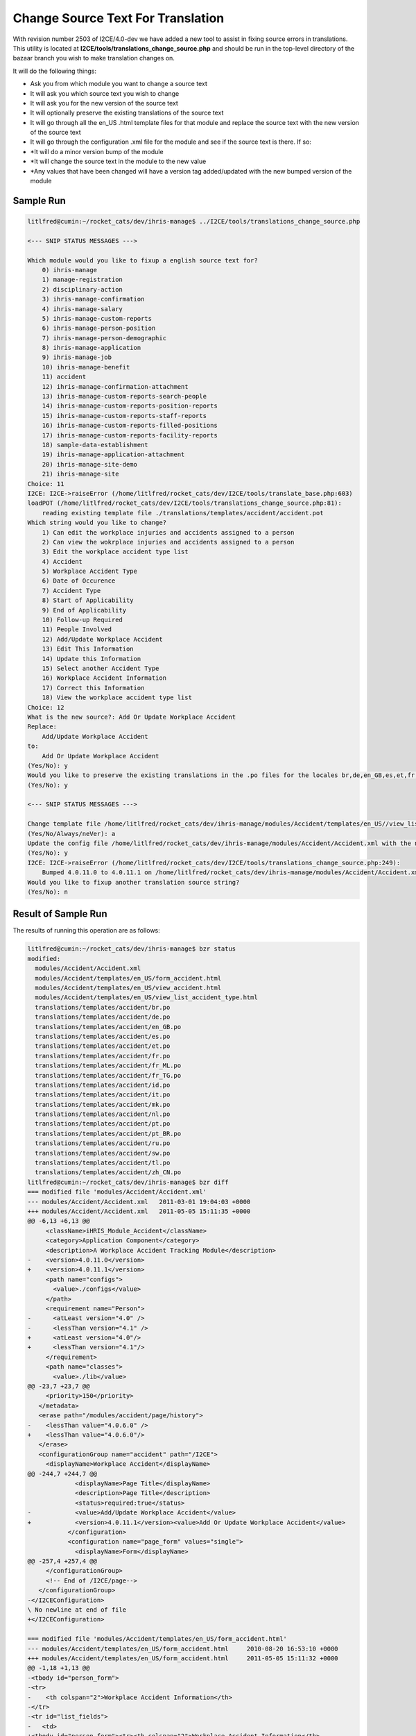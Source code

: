 Change Source Text For Translation
==================================

With revision number 2503 of I2CE/4.0-dev we have added a new tool to assist in fixing source errors in translations.  This utility is located at **I2CE/tools/translations_change_source.php**  and should be run in the top-level directory of the bazaar branch you wish to make translation changes on.

It will do the following things:

* Ask you from which module you want to change a source text
* It will ask you which source text you wish to change
* It will ask you for the new version of the source text
* It will optionally preserve the existing translations of the source text
* It will go through all the en_US  .html template files for that module and replace the source text with the new version of the source text
* It will go through the configuration .xml file for the module and see if the source text is there.  If so:
* *It will do a minor version bump of the module
* *It will change the source text in the module to the new value
* *Any values that have been changed will have a version tag added/updated with the new bumped version of the module

Sample Run
^^^^^^^^^^

.. code-block:: text

    litlfred@cumin:~/rocket_cats/dev/ihris-manage$ ../I2CE/tools/translations_change_source.php 
    
    <--- SNIP STATUS MESSAGES --->
    
    Which module would you like to fixup a english source text for?
    	0) ihris-manage
    	1) manage-registration
    	2) disciplinary-action
    	3) ihris-manage-confirmation
    	4) ihris-manage-salary
    	5) ihris-manage-custom-reports
    	6) ihris-manage-person-position
    	7) ihris-manage-person-demographic
    	8) ihris-manage-application
    	9) ihris-manage-job
    	10) ihris-manage-benefit
    	11) accident
    	12) ihris-manage-confirmation-attachment
    	13) ihris-manage-custom-reports-search-people
    	14) ihris-manage-custom-reports-position-reports
    	15) ihris-manage-custom-reports-staff-reports
    	16) ihris-manage-custom-reports-filled-positions
    	17) ihris-manage-custom-reports-facility-reports
    	18) sample-data-establishment
    	19) ihris-manage-application-attachment
    	20) ihris-manage-site-demo
    	21) ihris-manage-site
    Choice: 11
    I2CE: I2CE->raiseError (/home/litlfred/rocket_cats/dev/I2CE/tools/translate_base.php:603)
    loadPOT (/home/litlfred/rocket_cats/dev/I2CE/tools/translations_change_source.php:81):
    	reading existing template file ./translations/templates/accident/accident.pot
    Which string would you like to change?
    	1) Can edit the workplace injuries and accidents assigned to a person
    	2) Can view the wokrplace injuries and accidents assigned to a person
    	3) Edit the workplace accident type list
    	4) Accident
    	5) Workplace Accident Type
    	6) Date of Occurence
    	7) Accident Type
    	8) Start of Applicability
    	9) End of Applicability
    	10) Follow-up Required
    	11) People Involved
    	12) Add/Update Workplace Accident
    	13) Edit This Information
    	14) Update this Information
    	15) Select another Accident Type
    	16) Workplace Accident Information
    	17) Correct this Information
    	18) View the workplace accident type list
    Choice: 12
    What is the new source?: Add Or Update Workplace Accident
    Replace:
    	Add/Update Workplace Accident
    to:
    	Add Or Update Workplace Accident
    (Yes/No): y
    Would you like to preserve the existing translations in the .po files for the locales br,de,en_GB,es,et,fr,fr_ML,fr_TG,id,it,mk,nl,pt,pt_BR,ru,sw,tl,zh_CN?
    (Yes/No): y
    
    <--- SNIP STATUS MESSAGES --->
    
    Change template file /home/litlfred/rocket_cats/dev/ihris-manage/modules/Accident/templates/en_US//view_list_accident_type.html?
    (Yes/No/Always/neVer): a
    Update the config file /home/litlfred/rocket_cats/dev/ihris-manage/modules/Accident/Accident.xml with the new source text?
    (Yes/No): y
    I2CE: I2CE->raiseError (/home/litlfred/rocket_cats/dev/I2CE/tools/translations_change_source.php:249):
    	Bumped 4.0.11.0 to 4.0.11.1 on /home/litlfred/rocket_cats/dev/ihris-manage/modules/Accident/Accident.xml
    Would you like to fixup another translation source string?
    (Yes/No): n
    

Result of Sample Run
^^^^^^^^^^^^^^^^^^^^
The results of running this operation are as follows:

.. code-block:: text

    litlfred@cumin:~/rocket_cats/dev/ihris-manage$ bzr status
    modified:
      modules/Accident/Accident.xml
      modules/Accident/templates/en_US/form_accident.html
      modules/Accident/templates/en_US/view_accident.html
      modules/Accident/templates/en_US/view_list_accident_type.html
      translations/templates/accident/br.po
      translations/templates/accident/de.po
      translations/templates/accident/en_GB.po
      translations/templates/accident/es.po
      translations/templates/accident/et.po
      translations/templates/accident/fr.po
      translations/templates/accident/fr_ML.po
      translations/templates/accident/fr_TG.po
      translations/templates/accident/id.po
      translations/templates/accident/it.po
      translations/templates/accident/mk.po
      translations/templates/accident/nl.po
      translations/templates/accident/pt.po
      translations/templates/accident/pt_BR.po
      translations/templates/accident/ru.po
      translations/templates/accident/sw.po
      translations/templates/accident/tl.po
      translations/templates/accident/zh_CN.po
    litlfred@cumin:~/rocket_cats/dev/ihris-manage$ bzr diff 
    === modified file 'modules/Accident/Accident.xml'
    --- modules/Accident/Accident.xml	2011-03-01 19:04:03 +0000
    +++ modules/Accident/Accident.xml	2011-05-05 15:11:35 +0000
    @@ -6,13 +6,13 @@
         <className>iHRIS_Module_Accident</className>
         <category>Application Component</category>
         <description>A Workplace Accident Tracking Module</description>
    -    <version>4.0.11.0</version>
    +    <version>4.0.11.1</version>
         <path name="configs">
           <value>./configs</value>
         </path>
         <requirement name="Person">
    -      <atLeast version="4.0" />
    -      <lessThan version="4.1" />
    +      <atLeast version="4.0"/>
    +      <lessThan version="4.1"/>
         </requirement>
         <path name="classes">
           <value>./lib</value>
    @@ -23,7 +23,7 @@
         <priority>150</priority>
       </metadata>
       <erase path="/modules/accident/page/history">
    -    <lessThan value="4.0.6.0" />
    +    <lessThan value="4.0.6.0"/>
       </erase>
       <configurationGroup name="accident" path="/I2CE">
         <displayName>Workplace Accident</displayName>
    @@ -244,7 +244,7 @@
                 <displayName>Page Title</displayName>
                 <description>Page Title</description>
                 <status>required:true</status>
    -            <value>Add/Update Workplace Accident</value>
    +            <version>4.0.11.1</version><value>Add Or Update Workplace Accident</value>
               </configuration>
               <configuration name="page_form" values="single">
                 <displayName>Form</displayName>
    @@ -257,4 +257,4 @@
         </configurationGroup>
         <!-- End of /I2CE/page-->
       </configurationGroup>
    -</I2CEConfiguration>
    \ No newline at end of file
    +</I2CEConfiguration>
    
    === modified file 'modules/Accident/templates/en_US/form_accident.html'
    --- modules/Accident/templates/en_US/form_accident.html	2010-08-20 16:53:10 +0000
    +++ modules/Accident/templates/en_US/form_accident.html	2011-05-05 15:11:32 +0000
    @@ -1,18 +1,13 @@
    -<tbody id="person_form">
    -<tr>
    -    <th colspan="2">Workplace Accident Information</th>
    -</tr>
    -<tr id="list_fields">
    -	<td>
    +<tbody id="person_form"><tr><th colspan="2">Workplace Accident Information</th>
    +</tr><tr id="list_fields"><td>
     	   	<span type="form" name="accident:accident_type" showhead="select">
     	   	</span>
    -		<span type='form' name="accident:start_date" showhead="default"></span>
    -		<span type='form' name="accident:end_date" showhead="default"></span>
    +		<span type="form" name="accident:start_date" showhead="default"></span>
    +		<span type="form" name="accident:end_date" showhead="default"></span>
       </td><td>
    -		<span type='form' name="accident:occurence_date" showhead="default"></span>
    -		<span type='form' name="accident:persons_involved" showhead="default"></span>
    -		<span type='form' name="accident:followup" showhead="default"></span>
    +		<span type="form" name="accident:occurence_date" showhead="default"></span>
    +		<span type="form" name="accident:persons_involved" showhead="default"></span>
    +		<span type="form" name="accident:followup" showhead="default"></span>
     		
     	</td>
    -</tr>
    -</tbody>
    +</tr></tbody>
    \ No newline at end of file
    
    === modified file 'modules/Accident/templates/en_US/view_accident.html'
    --- modules/Accident/templates/en_US/view_accident.html	2010-04-29 15:33:41 +0000
    +++ modules/Accident/templates/en_US/view_accident.html	2011-05-05 15:11:32 +0000
    @@ -1,34 +1,25 @@
    -<div task='can_view_person_accidents'>
    +<div task="can_view_person_accidents">
       <div class="editRecord">
         <p>Edit This Information</p>
    -    <ul>
    -      <span >
    -	<li  task='can_edit_person_accidents'>
    -	  <span  type="form" 
    -		 name="accident:id" 
    -		 href="accident?id=" 
    -		 parent='true'>
    +    <ul><span>
    +	<li task="can_edit_person_accidents">
    +	  <span type="form" name="accident:id" href="accident?id=" parent="true">
     	    Correct this Information
     	  </span>
     	</li>
           </span>
    -    </ul>
    -  </div> <!-- editRecord -->
    +    </ul></div> <!-- editRecord -->
     
       <div class="dataTable">
    -    <table border="0" cellspacing="0" cellpadding="0">
    -      <tr>
    -	<th colspan="2">Accident</th>
    -      </tr>
    -      <span type="form" name="accident:accident_type" showhead="default" class="even"></span>
    -      <span type="form" name="accident:occurence_date" showhead="default" ></span>
    -      <span type='form' name="accident:start_date" showhead="default" class="even"></span>
    -      <span type='form' name="accident:end_date" showhead="default"></span>
    -      <span type='form' name="accident:persons_involved" showhead="default" class="even"></span>
    -      <span type='form' name="accident:followup" showhead="default"></span>
    +    <table border="0" cellspacing="0" cellpadding="0"><tr><th colspan="2">Accident</th>
    +      </tr><span type="form" name="accident:accident_type" showhead="default" class="even"></span>
    +      <span type="form" name="accident:occurence_date" showhead="default"></span>
    +      <span type="form" name="accident:start_date" showhead="default" class="even"></span>
    +      <span type="form" name="accident:end_date" showhead="default"></span>
    +      <span type="form" name="accident:persons_involved" showhead="default" class="even"></span>
    +      <span type="form" name="accident:followup" showhead="default"></span>
     
    -    </table>
    -  </div> <!-- dataTable -->
    +    </table></div> <!-- dataTable -->
       
       
     </div>
    
    === modified file 'modules/Accident/templates/en_US/view_list_accident_type.html'
    --- modules/Accident/templates/en_US/view_list_accident_type.html	2010-04-29 15:33:41 +0000
    +++ modules/Accident/templates/en_US/view_list_accident_type.html	2011-05-05 15:11:32 +0000
    @@ -1,20 +1,14 @@
    -<div id="list_display" class='recordsData' task="can_view_database_list_accident_type">
    +<div id="list_display" class="recordsData" task="can_view_database_list_accident_type">
     	
     	<div class="editRecord">
     	<p>Edit This Information</p>
    -		<ul>
    -			<li task='can_edit_database_list_accident_type'><span type="form" name="accident_type:id" href="lists?type=accident_type&amp;id=" >Update this Information </span></li>
    +		<ul><li task="can_edit_database_list_accident_type"><span type="form" name="accident_type:id" href="lists?type=accident_type&amp;id=">Update this Information </span></li>
     			<li><a href="lists?type=accident_type">Select another Accident Type</a></li>
    -		</ul>
    -	</div> <!-- editRecord -->
    +		</ul></div> <!-- editRecord -->
     	
     	<div class="dataTable">
    -	<table border="0" cellspacing="0" cellpadding="0">
    -		<tr>
    -			<th colspan="2">Accident Type</th>
    -		</tr>
    -		<span type="form" name="accident_type:name" showhead="default"></span>
    -	</table>
    -	</div> <!-- dataTable -->
    +	<table border="0" cellspacing="0" cellpadding="0"><tr><th colspan="2">Accident Type</th>
    +		</tr><span type="form" name="accident_type:name" showhead="default"></span>
    +	</table></div> <!-- dataTable -->
     	
     </div> <!-- list_display -->
    
    === modified file 'translations/templates/accident/br.po'
    --- translations/templates/accident/br.po	2011-04-20 08:21:11 +0000
    +++ translations/templates/accident/br.po	2011-05-05 15:11:26 +0000
    @@ -9,11 +9,12 @@
     # Copyright (c) 2011 translatewiki.net contributors
     # This file is distributed under the same license as the iHRIS package.
     #
    +#, fuzzy
     msgid ""
     msgstr ""
    -"Project-Id-Version: iHRIS Manage - Accident\n"
    +"Project-Id-Version: ihris-manage@accident 4.0.11.0\n"
     "Report-Msgid-Bugs-To: translatewiki.net\n"
    -"POT-Creation-Date: 2011-03-04 09:03-0500\n"
    +"POT-Creation-Date: 2011-05-05 11:11-0400\n"
     "PO-Revision-Date: 2011-04-20 07:35:27+0000\n"
     "Last-Translator: Siebrand Mazeland <Unknown>\n"
     "Language-Team: Breton <http://translatewiki.net/wiki/Portal:br>\n"
    @@ -27,22 +28,19 @@
     "X-Message-Group: #out-ihris-manage-acci\n"
     "X-POT-Import-Date: 2011-03-17 10:08:45+0000\n"
     "Plural-Forms: nplurals=2; plural=(n > 1);\n"
    +""
     
     #: <a
     #: href='http://bazaar.launchpad.net/~intrahealth+informatics/ihris-manage/4.0-dev/annotate/head%3A/modules/Accident/configs/en_US/Accident.xml#L11'>modules/Accident/configs/en_US/Accident.xml</a>
     #, no-c-format
     msgid "Can edit the workplace injuries and accidents assigned to a person"
    -msgstr ""
    -"Gallout a ra aozañ ar gloazioù hag ar gwallzarvoudoù labour lakaet war gwall "
    -"unan bennak"
    +msgstr "Gallout a ra aozañ ar gloazioù hag ar gwallzarvoudoù labour lakaet war gwall unan bennak"
     
     #: <a
     #: href='http://bazaar.launchpad.net/~intrahealth+informatics/ihris-manage/4.0-dev/annotate/head%3A/modules/Accident/configs/en_US/Accident.xml#L14'>modules/Accident/configs/en_US/Accident.xml</a>
     #, no-c-format
     msgid "Can view the wokrplace injuries and accidents assigned to a person"
    -msgstr ""
    -"Gallout a ra aozañ ar gloazioù hag ar gwallzarvoudoù labour lakaet war gwall "
    -"unan bennak"
    +msgstr "Gallout a ra aozañ ar gloazioù hag ar gwallzarvoudoù labour lakaet war gwall unan bennak"
     
     #: <a
     #: href='http://bazaar.launchpad.net/~intrahealth+informatics/ihris-manage/4.0-dev/annotate/head%3A/modules/Accident/configs/en_US/Accident.xml#L17'>modules/Accident/configs/en_US/Accident.xml</a>
    @@ -103,7 +101,7 @@
     #: <a
     #: href='http://bazaar.launchpad.net/~intrahealth+informatics/ihris-manage/4.0-dev/annotate/head%3A/modules/Accident/configs/en_US/Accident.xml#L77'>modules/Accident/configs/en_US/Accident.xml</a>
     #, no-c-format
    -msgid "Add/Update Workplace Accident"
    +msgid "Add Or Update Workplace Accident"
     msgstr "Ouzhpennañ/hizivaat ur gwallzarvoud war al lec'h labour"
     
     #: <a
    @@ -142,3 +140,4 @@
     #, no-c-format
     msgid "View the workplace accident type list"
     msgstr "Diskwel roll ar seurtoù gwallzarvoudoù labour"
    +
    
    === modified file 'translations/templates/accident/de.po'
    --- translations/templates/accident/de.po	2011-04-20 08:21:11 +0000
    +++ translations/templates/accident/de.po	2011-05-05 15:11:26 +0000
    @@ -8,11 +8,12 @@
     # Copyright (c) 2011 translatewiki.net contributors
     # This file is distributed under the same license as the iHRIS package.
     #
    +#, fuzzy
     msgid ""
     msgstr ""
    -"Project-Id-Version: iHRIS Manage - Accident\n"
    +"Project-Id-Version: ihris-manage@accident 4.0.11.0\n"
     "Report-Msgid-Bugs-To: translatewiki.net\n"
    -"POT-Creation-Date: 2011-03-04 09:03-0500\n"
    +"POT-Creation-Date: 2011-05-05 11:11-0400\n"
     "PO-Revision-Date: 2011-04-20 07:35:27+0000\n"
     "Last-Translator: Siebrand Mazeland <Unknown>\n"
     "Language-Team: German <http://translatewiki.net/wiki/Portal:de>\n"
    @@ -26,22 +27,19 @@
     "X-Message-Group: #out-ihris-manage-acci\n"
     "X-POT-Import-Date: 2011-03-17 10:08:45+0000\n"
     "Plural-Forms: nplurals=2; plural=(n != 1);\n"
    +""
     
     #: <a
     #: href='http://bazaar.launchpad.net/~intrahealth+informatics/ihris-manage/4.0-dev/annotate/head%3A/modules/Accident/configs/en_US/Accident.xml#L11'>modules/Accident/configs/en_US/Accident.xml</a>
     #, no-c-format
     msgid "Can edit the workplace injuries and accidents assigned to a person"
    -msgstr ""
    -"Kann die Verletzungen und Arbeitsunfälle, die einem Mitarbeiter zugeordnet "
    -"wurden, bearbeiten"
    +msgstr "Kann die Verletzungen und Arbeitsunfälle, die einem Mitarbeiter zugeordnet wurden, bearbeiten"
     
     #: <a
     #: href='http://bazaar.launchpad.net/~intrahealth+informatics/ihris-manage/4.0-dev/annotate/head%3A/modules/Accident/configs/en_US/Accident.xml#L14'>modules/Accident/configs/en_US/Accident.xml</a>
     #, no-c-format
     msgid "Can view the wokrplace injuries and accidents assigned to a person"
    -msgstr ""
    -"Kann die Verletzungen und Arbeitsunfälle, die einem Mitarbeiter zugeordnet "
    -"wurden, einsehen"
    +msgstr "Kann die Verletzungen und Arbeitsunfälle, die einem Mitarbeiter zugeordnet wurden, einsehen"
     
     #: <a
     #: href='http://bazaar.launchpad.net/~intrahealth+informatics/ihris-manage/4.0-dev/annotate/head%3A/modules/Accident/configs/en_US/Accident.xml#L17'>modules/Accident/configs/en_US/Accident.xml</a>
    @@ -102,7 +100,7 @@
     #: <a
     #: href='http://bazaar.launchpad.net/~intrahealth+informatics/ihris-manage/4.0-dev/annotate/head%3A/modules/Accident/configs/en_US/Accident.xml#L77'>modules/Accident/configs/en_US/Accident.xml</a>
     #, no-c-format
    -msgid "Add/Update Workplace Accident"
    +msgid "Add Or Update Workplace Accident"
     msgstr "Arbeitsunfall hinzufügen oder aktualisieren"
     
     #: <a
    @@ -141,3 +139,4 @@
     #, no-c-format
     msgid "View the workplace accident type list"
     msgstr "Liste der Arbeitsunfallarten einsehen"
    +
    
    === modified file 'translations/templates/accident/en_GB.po'
    --- translations/templates/accident/en_GB.po	2011-04-20 08:21:11 +0000
    +++ translations/templates/accident/en_GB.po	2011-05-05 15:11:26 +0000
    @@ -7,11 +7,12 @@
     # Copyright (c) 2011 translatewiki.net contributors
     # This file is distributed under the same license as the iHRIS package.
     #
    +#, fuzzy
     msgid ""
     msgstr ""
    -"Project-Id-Version: iHRIS Manage - Accident\n"
    +"Project-Id-Version: ihris-manage@accident 4.0.11.0\n"
     "Report-Msgid-Bugs-To: translatewiki.net\n"
    -"POT-Creation-Date: 2011-03-04 09:03-0500\n"
    +"POT-Creation-Date: 2011-05-05 11:11-0400\n"
     "PO-Revision-Date: 2011-04-20 07:35:27+0000\n"
     "Last-Translator: IntraHealth Informatics <Unknown>\n"
     "Language-Team: British English <http://translatewiki.net/wiki/Portal:en-gb>\n"
    @@ -25,6 +26,7 @@
     "X-Message-Group: #out-ihris-manage-acci\n"
     "X-POT-Import-Date: 2011-03-17 10:08:45+0000\n"
     "Plural-Forms: nplurals=2; plural=(n != 1);\n"
    +""
     
     #: <a
     #: href='http://bazaar.launchpad.net/~intrahealth+informatics/ihris-manage/4.0-dev/annotate/head%3A/modules/Accident/configs/en_US/Accident.xml#L11'>modules/Accident/configs/en_US/Accident.xml</a>
    @@ -97,7 +99,7 @@
     #: <a
     #: href='http://bazaar.launchpad.net/~intrahealth+informatics/ihris-manage/4.0-dev/annotate/head%3A/modules/Accident/configs/en_US/Accident.xml#L77'>modules/Accident/configs/en_US/Accident.xml</a>
     #, no-c-format
    -msgid "Add/Update Workplace Accident"
    +msgid "Add Or Update Workplace Accident"
     msgstr "Add/Update Workplace Accident"
     
     #: <a
    @@ -136,3 +138,4 @@
     #, no-c-format
     msgid "View the workplace accident type list"
     msgstr "View the workplace accident type list"
    +
    
    === modified file 'translations/templates/accident/es.po'
    --- translations/templates/accident/es.po	2011-04-20 08:21:11 +0000
    +++ translations/templates/accident/es.po	2011-05-05 15:11:26 +0000
    @@ -7,11 +7,12 @@
     # Copyright (c) 2011 translatewiki.net contributors
     # This file is distributed under the same license as the iHRIS package.
     #
    +#, fuzzy
     msgid ""
     msgstr ""
    -"Project-Id-Version: iHRIS Manage - Accident\n"
    +"Project-Id-Version: ihris-manage@accident 4.0.11.0\n"
     "Report-Msgid-Bugs-To: translatewiki.net\n"
    -"POT-Creation-Date: 2011-03-04 09:03-0500\n"
    +"POT-Creation-Date: 2011-05-05 11:11-0400\n"
     "PO-Revision-Date: 2011-04-20 07:35:27+0000\n"
     "Last-Translator: Carl Leitner <litlfred@ibiblio.org>\n"
     "Language-Team: Spanish <http://translatewiki.net/wiki/Portal:es>\n"
    @@ -25,20 +26,19 @@
     "X-Message-Group: #out-ihris-manage-acci\n"
     "X-POT-Import-Date: 2011-03-17 10:08:45+0000\n"
     "Plural-Forms: nplurals=2; plural=(n != 1);\n"
    +""
     
     #: <a
     #: href='http://bazaar.launchpad.net/~intrahealth+informatics/ihris-manage/4.0-dev/annotate/head%3A/modules/Accident/configs/en_US/Accident.xml#L11'>modules/Accident/configs/en_US/Accident.xml</a>
     #, no-c-format
     msgid "Can edit the workplace injuries and accidents assigned to a person"
    -msgstr ""
    -"Puede editar los accidentes de trabajo y accidentes asignadas a una persona"
    +msgstr "Puede editar los accidentes de trabajo y accidentes asignadas a una persona"
     
     #: <a
     #: href='http://bazaar.launchpad.net/~intrahealth+informatics/ihris-manage/4.0-dev/annotate/head%3A/modules/Accident/configs/en_US/Accident.xml#L14'>modules/Accident/configs/en_US/Accident.xml</a>
     #, no-c-format
     msgid "Can view the wokrplace injuries and accidents assigned to a person"
    -msgstr ""
    -"Puede ver los accidentes de trabajo y accidentes asignadas a una persona"
    +msgstr "Puede ver los accidentes de trabajo y accidentes asignadas a una persona"
     
     #: <a
     #: href='http://bazaar.launchpad.net/~intrahealth+informatics/ihris-manage/4.0-dev/annotate/head%3A/modules/Accident/configs/en_US/Accident.xml#L17'>modules/Accident/configs/en_US/Accident.xml</a>
    @@ -99,7 +99,7 @@
     #: <a
     #: href='http://bazaar.launchpad.net/~intrahealth+informatics/ihris-manage/4.0-dev/annotate/head%3A/modules/Accident/configs/en_US/Accident.xml#L77'>modules/Accident/configs/en_US/Accident.xml</a>
     #, no-c-format
    -msgid "Add/Update Workplace Accident"
    +msgid "Add Or Update Workplace Accident"
     msgstr "Agregar/actualizar accidente de trabajo"
     
     #: <a
    @@ -138,3 +138,4 @@
     #, no-c-format
     msgid "View the workplace accident type list"
     msgstr "Ver la lista de tipos de accidentes de trabajo"
    +
    
    === modified file 'translations/templates/accident/et.po'
    --- translations/templates/accident/et.po	2011-04-20 08:21:11 +0000
    +++ translations/templates/accident/et.po	2011-05-05 15:11:26 +0000
    @@ -7,11 +7,12 @@
     # Copyright (c) 2011 translatewiki.net contributors
     # This file is distributed under the same license as the iHRIS package.
     #
    +#, fuzzy
     msgid ""
     msgstr ""
    -"Project-Id-Version: iHRIS Manage - Accident\n"
    +"Project-Id-Version: ihris-manage@accident 4.0.11.0\n"
     "Report-Msgid-Bugs-To: translatewiki.net\n"
    -"POT-Creation-Date: 2011-03-04 09:03-0500\n"
    +"POT-Creation-Date: 2011-05-05 11:11-0400\n"
     "PO-Revision-Date: 2011-04-20 07:35:27+0000\n"
     "Last-Translator: IntraHealth Informatics <Unknown>\n"
     "Language-Team: Estonian <http://translatewiki.net/wiki/Portal:et>\n"
    @@ -25,6 +26,7 @@
     "X-Message-Group: #out-ihris-manage-acci\n"
     "X-POT-Import-Date: 2011-03-17 10:08:45+0000\n"
     "Plural-Forms: nplurals=2; plural=(n != 1);\n"
    +""
     
     #: <a
     #: href='http://bazaar.launchpad.net/~intrahealth+informatics/ihris-manage/4.0-dev/annotate/head%3A/modules/Accident/configs/en_US/Accident.xml#L11'>modules/Accident/configs/en_US/Accident.xml</a>
    @@ -97,7 +99,7 @@
     #: <a
     #: href='http://bazaar.launchpad.net/~intrahealth+informatics/ihris-manage/4.0-dev/annotate/head%3A/modules/Accident/configs/en_US/Accident.xml#L77'>modules/Accident/configs/en_US/Accident.xml</a>
     #, no-c-format
    -msgid "Add/Update Workplace Accident"
    +msgid "Add Or Update Workplace Accident"
     msgstr "Lisa/Uuenda tööõnnetus"
     
     #: <a
    @@ -136,3 +138,4 @@
     #, no-c-format
     msgid "View the workplace accident type list"
     msgstr "Vaata tööõnnetuste tüüpide tabelit"
    +
    
    === modified file 'translations/templates/accident/fr.po'
    --- translations/templates/accident/fr.po	2011-04-20 08:21:11 +0000
    +++ translations/templates/accident/fr.po	2011-05-05 15:11:26 +0000
    @@ -7,11 +7,12 @@
     # Copyright (c) 2011 translatewiki.net contributors
     # This file is distributed under the same license as the iHRIS package.
     #
    +#, fuzzy
     msgid ""
     msgstr ""
    -"Project-Id-Version: iHRIS Manage - Accident\n"
    +"Project-Id-Version: ihris-manage@accident 4.0.11.0\n"
     "Report-Msgid-Bugs-To: translatewiki.net\n"
    -"POT-Creation-Date: 2011-03-04 09:03-0500\n"
    +"POT-Creation-Date: 2011-05-05 11:11-0400\n"
     "PO-Revision-Date: 2011-04-20 07:35:27+0000\n"
     "Last-Translator: Carl Leitner <litlfred@ibiblio.org>\n"
     "Language-Team: French <http://translatewiki.net/wiki/Portal:fr>\n"
    @@ -25,22 +26,19 @@
     "X-Message-Group: #out-ihris-manage-acci\n"
     "X-POT-Import-Date: 2011-03-17 10:08:45+0000\n"
     "Plural-Forms: nplurals=2; plural=(n > 1);\n"
    +""
     
     #: <a
     #: href='http://bazaar.launchpad.net/~intrahealth+informatics/ihris-manage/4.0-dev/annotate/head%3A/modules/Accident/configs/en_US/Accident.xml#L11'>modules/Accident/configs/en_US/Accident.xml</a>
     #, no-c-format
     msgid "Can edit the workplace injuries and accidents assigned to a person"
    -msgstr ""
    -"Peut éditer les blessures et accidents sur le lieu de travail attribués à "
    -"une personne"
    +msgstr "Peut éditer les blessures et accidents sur le lieu de travail attribués à une personne"
     
     #: <a
     #: href='http://bazaar.launchpad.net/~intrahealth+informatics/ihris-manage/4.0-dev/annotate/head%3A/modules/Accident/configs/en_US/Accident.xml#L14'>modules/Accident/configs/en_US/Accident.xml</a>
     #, no-c-format
     msgid "Can view the wokrplace injuries and accidents assigned to a person"
    -msgstr ""
    -"Peut afficher les blessures et accidents sur le lieu de travail attribués à "
    -"une personne"
    +msgstr "Peut afficher les blessures et accidents sur le lieu de travail attribués à une personne"
     
     #: <a
     #: href='http://bazaar.launchpad.net/~intrahealth+informatics/ihris-manage/4.0-dev/annotate/head%3A/modules/Accident/configs/en_US/Accident.xml#L17'>modules/Accident/configs/en_US/Accident.xml</a>
    @@ -101,7 +99,7 @@
     #: <a
     #: href='http://bazaar.launchpad.net/~intrahealth+informatics/ihris-manage/4.0-dev/annotate/head%3A/modules/Accident/configs/en_US/Accident.xml#L77'>modules/Accident/configs/en_US/Accident.xml</a>
     #, no-c-format
    -msgid "Add/Update Workplace Accident"
    +msgid "Add Or Update Workplace Accident"
     msgstr "Ajouter/Actualiser un accident sur le lieu de travail"
     
     #: <a
    @@ -140,3 +138,4 @@
     #, no-c-format
     msgid "View the workplace accident type list"
     msgstr "Afficher la liste des types d'accident de travail"
    +
    
    === modified file 'translations/templates/accident/fr_ML.po'
    --- translations/templates/accident/fr_ML.po	2011-04-12 06:05:07 +0000
    +++ translations/templates/accident/fr_ML.po	2011-05-05 15:11:26 +0000
    @@ -3,11 +3,12 @@
     # This file is distributed under the same license as the ihris-manage package.
     # FIRST AUTHOR <EMAIL@ADDRESS>, 2011.
     #
    +#, fuzzy
     msgid ""
     msgstr ""
    -"Project-Id-Version: ihris-manage\n"
    +"Project-Id-Version: ihris-manage@accident 4.0.11.0\n"
     "Report-Msgid-Bugs-To: FULL NAME <EMAIL@ADDRESS>\n"
    -"POT-Creation-Date: 2011-03-04 09:03-0500\n"
    +"POT-Creation-Date: 2011-05-05 11:11-0400\n"
     "PO-Revision-Date: 2011-04-11 19:09+0000\n"
     "Last-Translator: FULL NAME <EMAIL@ADDRESS>\n"
     "Language-Team: French (Mali) <fr_ML@li.org>\n"
    @@ -16,20 +17,17 @@
     "Content-Transfer-Encoding: 8bit\n"
     "X-Launchpad-Export-Date: 2011-04-12 06:05+0000\n"
     "X-Generator: Launchpad (build 12735)\n"
    +""
     
     #: <a href='http://bazaar.launchpad.net/~intrahealth+informatics/ihris-manage/4.0-dev/annotate/head%3A/modules/Accident/configs/en_US/Accident.xml#L11'>modules/Accident/configs/en_US/Accident.xml</a>
     #, no-c-format
     msgid "Can edit the workplace injuries and accidents assigned to a person"
    -msgstr ""
    -"Peut éditer les blessures et accidents sur le lieu de travail attribués à "
    -"une personne"
    +msgstr "Peut éditer les blessures et accidents sur le lieu de travail attribués à une personne"
     
     #: <a href='http://bazaar.launchpad.net/~intrahealth+informatics/ihris-manage/4.0-dev/annotate/head%3A/modules/Accident/configs/en_US/Accident.xml#L14'>modules/Accident/configs/en_US/Accident.xml</a>
     #, no-c-format
     msgid "Can view the wokrplace injuries and accidents assigned to a person"
    -msgstr ""
    -"Peut voir les blessures et accidents sur le lieu de travail attribués à une "
    -"personne"
    +msgstr "Peut voir les blessures et accidents sur le lieu de travail attribués à une personne"
     
     #: <a href='http://bazaar.launchpad.net/~intrahealth+informatics/ihris-manage/4.0-dev/annotate/head%3A/modules/Accident/configs/en_US/Accident.xml#L17'>modules/Accident/configs/en_US/Accident.xml</a>
     #, no-c-format
    @@ -80,7 +78,7 @@
     
     #: <a href='http://bazaar.launchpad.net/~intrahealth+informatics/ihris-manage/4.0-dev/annotate/head%3A/modules/Accident/configs/en_US/Accident.xml#L77'>modules/Accident/configs/en_US/Accident.xml</a>
     #, no-c-format
    -msgid "Add/Update Workplace Accident"
    +msgid "Add Or Update Workplace Accident"
     msgstr "Ajouter/Mettre a jour un accident sur le lieu de travail"
     
     #: <a href='http://bazaar.launchpad.net/~intrahealth+informatics/ihris-manage/4.0-dev/annotate/head%3A/modules/Accident/templates/en_US/view_list_accident_type.html#L4'>modules/Accident/templates/en_US/view_list_accident_type.html</a>
    @@ -113,3 +111,4 @@
     #, no-c-format
     msgid "View the workplace accident type list"
     msgstr "Voir la liste des types d'accident sur le lieu de travail"
    +
    
    === modified file 'translations/templates/accident/fr_TG.po'
    --- translations/templates/accident/fr_TG.po	2011-03-17 06:06:45 +0000
    +++ translations/templates/accident/fr_TG.po	2011-05-05 15:11:26 +0000
    @@ -3,11 +3,12 @@
     # This file is distributed under the same license as the ihris-manage package.
     # FIRST AUTHOR <EMAIL@ADDRESS>, 2010.
     #
    +#, fuzzy
     msgid ""
     msgstr ""
    -"Project-Id-Version: ihris-manage\n"
    +"Project-Id-Version: ihris-manage@accident 4.0.11.0\n"
     "Report-Msgid-Bugs-To: FULL NAME <EMAIL@ADDRESS>\n"
    -"POT-Creation-Date: 2011-03-04 09:03-0500\n"
    +"POT-Creation-Date: 2011-05-05 11:11-0400\n"
     "PO-Revision-Date: 2010-12-10 09:19+0000\n"
     "Last-Translator: FULL NAME <EMAIL@ADDRESS>\n"
     "Language-Team: French (Togo) <fr_TG@li.org>\n"
    @@ -16,18 +17,17 @@
     "Content-Transfer-Encoding: 8bit\n"
     "X-Launchpad-Export-Date: 2011-03-17 06:04+0000\n"
     "X-Generator: Launchpad (build 12559)\n"
    +""
     
     #: <a href='http://bazaar.launchpad.net/~intrahealth+informatics/ihris-manage/4.0-dev/annotate/head%3A/modules/Accident/configs/en_US/Accident.xml#L11'>modules/Accident/configs/en_US/Accident.xml</a>
     #, no-c-format
     msgid "Can edit the workplace injuries and accidents assigned to a person"
    -msgstr ""
    -"Peut éditer les blessures et accidents de travail attribués à une personne"
    +msgstr "Peut éditer les blessures et accidents de travail attribués à une personne"
     
     #: <a href='http://bazaar.launchpad.net/~intrahealth+informatics/ihris-manage/4.0-dev/annotate/head%3A/modules/Accident/configs/en_US/Accident.xml#L14'>modules/Accident/configs/en_US/Accident.xml</a>
     #, no-c-format
     msgid "Can view the wokrplace injuries and accidents assigned to a person"
    -msgstr ""
    -"Peut afficher les blessures et accidents de travail attribués à une personne"
    +msgstr "Peut afficher les blessures et accidents de travail attribués à une personne"
     
     #: <a href='http://bazaar.launchpad.net/~intrahealth+informatics/ihris-manage/4.0-dev/annotate/head%3A/modules/Accident/configs/en_US/Accident.xml#L17'>modules/Accident/configs/en_US/Accident.xml</a>
     #, no-c-format
    @@ -78,7 +78,7 @@
     
     #: <a href='http://bazaar.launchpad.net/~intrahealth+informatics/ihris-manage/4.0-dev/annotate/head%3A/modules/Accident/configs/en_US/Accident.xml#L77'>modules/Accident/configs/en_US/Accident.xml</a>
     #, no-c-format
    -msgid "Add/Update Workplace Accident"
    +msgid "Add Or Update Workplace Accident"
     msgstr "Ajouter/Mettre à jour un accident de travail"
     
     #: <a href='http://bazaar.launchpad.net/~intrahealth+informatics/ihris-manage/4.0-dev/annotate/head%3A/modules/Accident/templates/en_US/view_list_accident_type.html#L4'>modules/Accident/templates/en_US/view_list_accident_type.html</a>
    @@ -111,3 +111,4 @@
     #, no-c-format
     msgid "View the workplace accident type list"
     msgstr "Afficher la liste des types d'accident de travail"
    +
    
    === modified file 'translations/templates/accident/id.po'
    --- translations/templates/accident/id.po	2011-04-20 08:21:11 +0000
    +++ translations/templates/accident/id.po	2011-05-05 15:11:26 +0000
    @@ -8,11 +8,12 @@
     # Copyright (c) 2011 translatewiki.net contributors
     # This file is distributed under the same license as the iHRIS package.
     #
    +#, fuzzy
     msgid ""
     msgstr ""
    -"Project-Id-Version: iHRIS Manage - Accident\n"
    +"Project-Id-Version: ihris-manage@accident 4.0.11.0\n"
     "Report-Msgid-Bugs-To: translatewiki.net\n"
    -"POT-Creation-Date: 2011-03-04 09:03-0500\n"
    +"POT-Creation-Date: 2011-05-05 11:11-0400\n"
     "PO-Revision-Date: 2011-04-20 07:35:27+0000\n"
     "Last-Translator: Siebrand Mazeland <Unknown>\n"
     "Language-Team: Indonesian <http://translatewiki.net/wiki/Portal:id>\n"
    @@ -26,6 +27,7 @@
     "X-Message-Group: #out-ihris-manage-acci\n"
     "X-POT-Import-Date: 2011-03-17 10:08:45+0000\n"
     "Plural-Forms: nplurals=1; plural=0;\n"
    +""
     
     #: <a
     #: href='http://bazaar.launchpad.net/~intrahealth+informatics/ihris-manage/4.0-dev/annotate/head%3A/modules/Accident/configs/en_US/Accident.xml#L11'>modules/Accident/configs/en_US/Accident.xml</a>
    @@ -98,7 +100,7 @@
     #: <a
     #: href='http://bazaar.launchpad.net/~intrahealth+informatics/ihris-manage/4.0-dev/annotate/head%3A/modules/Accident/configs/en_US/Accident.xml#L77'>modules/Accident/configs/en_US/Accident.xml</a>
     #, no-c-format
    -msgid "Add/Update Workplace Accident"
    +msgid "Add Or Update Workplace Accident"
     msgstr "Tambah/Mutakhirkan Kecelakaan Kerja"
     
     #: <a
    @@ -137,3 +139,4 @@
     #, no-c-format
     msgid "View the workplace accident type list"
     msgstr "Lihat daftar jenis kecelakaan kerja"
    +
    
    === modified file 'translations/templates/accident/it.po'
    --- translations/templates/accident/it.po	2011-04-20 08:21:11 +0000
    +++ translations/templates/accident/it.po	2011-05-05 15:11:26 +0000
    @@ -7,11 +7,12 @@
     # Copyright (c) 2011 translatewiki.net contributors
     # This file is distributed under the same license as the iHRIS package.
     #
    +#, fuzzy
     msgid ""
     msgstr ""
    -"Project-Id-Version: iHRIS Manage - Accident\n"
    +"Project-Id-Version: ihris-manage@accident 4.0.11.0\n"
     "Report-Msgid-Bugs-To: translatewiki.net\n"
    -"POT-Creation-Date: 2011-03-04 09:03-0500\n"
    +"POT-Creation-Date: 2011-05-05 11:11-0400\n"
     "PO-Revision-Date: 2011-04-20 07:35:27+0000\n"
     "Last-Translator: Carl Leitner <litlfred@ibiblio.org>\n"
     "Language-Team: Italian <http://translatewiki.net/wiki/Portal:it>\n"
    @@ -25,6 +26,7 @@
     "X-Message-Group: #out-ihris-manage-acci\n"
     "X-POT-Import-Date: 2011-03-17 10:08:45+0000\n"
     "Plural-Forms: nplurals=2; plural=(n != 1);\n"
    +""
     
     #: <a
     #: href='http://bazaar.launchpad.net/~intrahealth+informatics/ihris-manage/4.0-dev/annotate/head%3A/modules/Accident/configs/en_US/Accident.xml#L11'>modules/Accident/configs/en_US/Accident.xml</a>
    @@ -97,7 +99,7 @@
     #: <a
     #: href='http://bazaar.launchpad.net/~intrahealth+informatics/ihris-manage/4.0-dev/annotate/head%3A/modules/Accident/configs/en_US/Accident.xml#L77'>modules/Accident/configs/en_US/Accident.xml</a>
     #, no-c-format
    -msgid "Add/Update Workplace Accident"
    +msgid "Add Or Update Workplace Accident"
     msgstr "Aggiungi/aggiorna incidente sul lavoro"
     
     #: <a
    @@ -136,3 +138,4 @@
     #, no-c-format
     msgid "View the workplace accident type list"
     msgstr "Vedi la lista degli Infortuni sul Posto di Lavoro"
    +
    
    === modified file 'translations/templates/accident/mk.po'
    --- translations/templates/accident/mk.po	2011-04-20 08:21:11 +0000
    +++ translations/templates/accident/mk.po	2011-05-05 15:11:26 +0000
    @@ -8,11 +8,12 @@
     # Copyright (c) 2011 translatewiki.net contributors
     # This file is distributed under the same license as the iHRIS package.
     #
    +#, fuzzy
     msgid ""
     msgstr ""
    -"Project-Id-Version: iHRIS Manage - Accident\n"
    +"Project-Id-Version: ihris-manage@accident 4.0.11.0\n"
     "Report-Msgid-Bugs-To: translatewiki.net\n"
    -"POT-Creation-Date: 2011-03-04 09:03-0500\n"
    +"POT-Creation-Date: 2011-05-05 11:11-0400\n"
     "PO-Revision-Date: 2011-04-20 07:35:27+0000\n"
     "Last-Translator: Siebrand Mazeland <Unknown>\n"
     "Language-Team: Macedonian <http://translatewiki.net/wiki/Portal:mk>\n"
    @@ -26,22 +27,19 @@
     "X-Message-Group: #out-ihris-manage-acci\n"
     "X-POT-Import-Date: 2011-03-17 10:08:45+0000\n"
     "Plural-Forms: nplurals=2; plural=(n == 1 || n%10 == 1) ? 0 : 1;\n"
    +""
     
     #: <a
     #: href='http://bazaar.launchpad.net/~intrahealth+informatics/ihris-manage/4.0-dev/annotate/head%3A/modules/Accident/configs/en_US/Accident.xml#L11'>modules/Accident/configs/en_US/Accident.xml</a>
     #, no-c-format
     msgid "Can edit the workplace injuries and accidents assigned to a person"
    -msgstr ""
    -"Може да се уредуваат повредите и несреќите на работното место назначени на "
    -"извесно лице"
    +msgstr "Може да се уредуваат повредите и несреќите на работното место назначени на извесно лице"
     
     #: <a
     #: href='http://bazaar.launchpad.net/~intrahealth+informatics/ihris-manage/4.0-dev/annotate/head%3A/modules/Accident/configs/en_US/Accident.xml#L14'>modules/Accident/configs/en_US/Accident.xml</a>
     #, no-c-format
     msgid "Can view the wokrplace injuries and accidents assigned to a person"
    -msgstr ""
    -"Може да се прегледуваат повредите и несреќите на работното место назначени "
    -"на извесно лице"
    +msgstr "Може да се прегледуваат повредите и несреќите на работното место назначени на извесно лице"
     
     #: <a
     #: href='http://bazaar.launchpad.net/~intrahealth+informatics/ihris-manage/4.0-dev/annotate/head%3A/modules/Accident/configs/en_US/Accident.xml#L17'>modules/Accident/configs/en_US/Accident.xml</a>
    @@ -102,7 +100,7 @@
     #: <a
     #: href='http://bazaar.launchpad.net/~intrahealth+informatics/ihris-manage/4.0-dev/annotate/head%3A/modules/Accident/configs/en_US/Accident.xml#L77'>modules/Accident/configs/en_US/Accident.xml</a>
     #, no-c-format
    -msgid "Add/Update Workplace Accident"
    +msgid "Add Or Update Workplace Accident"
     msgstr "Додај/Поднови несреќа на работното место"
     
     #: <a
    @@ -141,3 +139,4 @@
     #, no-c-format
     msgid "View the workplace accident type list"
     msgstr "Преглед на списокот на видови на несреќи на работното место"
    +
    
    === modified file 'translations/templates/accident/nl.po'
    --- translations/templates/accident/nl.po	2011-04-20 08:21:11 +0000
    +++ translations/templates/accident/nl.po	2011-05-05 15:11:26 +0000
    @@ -9,11 +9,12 @@
     # Copyright (c) 2011 translatewiki.net contributors
     # This file is distributed under the same license as the iHRIS package.
     #
    +#, fuzzy
     msgid ""
     msgstr ""
    -"Project-Id-Version: iHRIS Manage - Accident\n"
    +"Project-Id-Version: ihris-manage@accident 4.0.11.0\n"
     "Report-Msgid-Bugs-To: translatewiki.net\n"
    -"POT-Creation-Date: 2011-03-04 09:03-0500\n"
    +"POT-Creation-Date: 2011-05-05 11:11-0400\n"
     "PO-Revision-Date: 2011-04-20 07:35:27+0000\n"
     "Last-Translator: Siebrand Mazeland <Unknown>\n"
     "Language-Team: Dutch <http://translatewiki.net/wiki/Portal:nl>\n"
    @@ -27,6 +28,7 @@
     "X-Message-Group: #out-ihris-manage-acci\n"
     "X-POT-Import-Date: 2011-03-17 10:08:45+0000\n"
     "Plural-Forms: nplurals=2; plural=(n != 1);\n"
    +""
     
     #: <a
     #: href='http://bazaar.launchpad.net/~intrahealth+informatics/ihris-manage/4.0-dev/annotate/head%3A/modules/Accident/configs/en_US/Accident.xml#L11'>modules/Accident/configs/en_US/Accident.xml</a>
    @@ -99,7 +101,7 @@
     #: <a
     #: href='http://bazaar.launchpad.net/~intrahealth+informatics/ihris-manage/4.0-dev/annotate/head%3A/modules/Accident/configs/en_US/Accident.xml#L77'>modules/Accident/configs/en_US/Accident.xml</a>
     #, no-c-format
    -msgid "Add/Update Workplace Accident"
    +msgid "Add Or Update Workplace Accident"
     msgstr "Arbeidsongeval toevoegen of bijwerken"
     
     #: <a
    @@ -138,3 +140,4 @@
     #, no-c-format
     msgid "View the workplace accident type list"
     msgstr "De lijst met typen arbeidsongeval bekijken"
    +
    
    === modified file 'translations/templates/accident/pt.po'
    --- translations/templates/accident/pt.po	2011-04-20 08:21:11 +0000
    +++ translations/templates/accident/pt.po	2011-05-05 15:11:26 +0000
    @@ -7,11 +7,12 @@
     # Copyright (c) 2011 translatewiki.net contributors
     # This file is distributed under the same license as the iHRIS package.
     #
    +#, fuzzy
     msgid ""
     msgstr ""
    -"Project-Id-Version: iHRIS Manage - Accident\n"
    +"Project-Id-Version: ihris-manage@accident 4.0.11.0\n"
     "Report-Msgid-Bugs-To: translatewiki.net\n"
    -"POT-Creation-Date: 2011-03-04 09:03-0500\n"
    +"POT-Creation-Date: 2011-05-05 11:11-0400\n"
     "PO-Revision-Date: 2011-04-20 07:35:28+0000\n"
     "Last-Translator: Carl Leitner <litlfred@ibiblio.org>\n"
     "Language-Team: Portuguese <http://translatewiki.net/wiki/Portal:pt>\n"
    @@ -25,22 +26,19 @@
     "X-Message-Group: #out-ihris-manage-acci\n"
     "X-POT-Import-Date: 2011-03-17 10:08:45+0000\n"
     "Plural-Forms: nplurals=2; plural=(n != 1);\n"
    +""
     
     #: <a
     #: href='http://bazaar.launchpad.net/~intrahealth+informatics/ihris-manage/4.0-dev/annotate/head%3A/modules/Accident/configs/en_US/Accident.xml#L11'>modules/Accident/configs/en_US/Accident.xml</a>
     #, no-c-format
     msgid "Can edit the workplace injuries and accidents assigned to a person"
    -msgstr ""
    -"Pode editar os ferimentos e acidentes no local de trabalho associados a esta "
    -"pessoa"
    +msgstr "Pode editar os ferimentos e acidentes no local de trabalho associados a esta pessoa"
     
     #: <a
     #: href='http://bazaar.launchpad.net/~intrahealth+informatics/ihris-manage/4.0-dev/annotate/head%3A/modules/Accident/configs/en_US/Accident.xml#L14'>modules/Accident/configs/en_US/Accident.xml</a>
     #, no-c-format
     msgid "Can view the wokrplace injuries and accidents assigned to a person"
    -msgstr ""
    -"Pode visualizar os ferimentos e acidentes no local de trabalho associados a "
    -"esta pessoa"
    +msgstr "Pode visualizar os ferimentos e acidentes no local de trabalho associados a esta pessoa"
     
     #: <a
     #: href='http://bazaar.launchpad.net/~intrahealth+informatics/ihris-manage/4.0-dev/annotate/head%3A/modules/Accident/configs/en_US/Accident.xml#L17'>modules/Accident/configs/en_US/Accident.xml</a>
    @@ -101,7 +99,7 @@
     #: <a
     #: href='http://bazaar.launchpad.net/~intrahealth+informatics/ihris-manage/4.0-dev/annotate/head%3A/modules/Accident/configs/en_US/Accident.xml#L77'>modules/Accident/configs/en_US/Accident.xml</a>
     #, no-c-format
    -msgid "Add/Update Workplace Accident"
    +msgid "Add Or Update Workplace Accident"
     msgstr "Adicionar/Actualizar Acidente Ocupacional"
     
     #: <a
    @@ -140,3 +138,4 @@
     #, no-c-format
     msgid "View the workplace accident type list"
     msgstr "Visualizar a Lista de Tipos de Acidentes Ocupacionais"
    +
    
    === modified file 'translations/templates/accident/pt_BR.po'
    --- translations/templates/accident/pt_BR.po	2011-04-20 08:21:11 +0000
    +++ translations/templates/accident/pt_BR.po	2011-05-05 15:11:26 +0000
    @@ -7,15 +7,15 @@
     # Copyright (c) 2011 translatewiki.net contributors
     # This file is distributed under the same license as the iHRIS package.
     #
    +#, fuzzy
     msgid ""
     msgstr ""
    -"Project-Id-Version: iHRIS Manage - Accident\n"
    +"Project-Id-Version: ihris-manage@accident 4.0.11.0\n"
     "Report-Msgid-Bugs-To: translatewiki.net\n"
    -"POT-Creation-Date: 2011-03-04 09:03-0500\n"
    +"POT-Creation-Date: 2011-05-05 11:11-0400\n"
     "PO-Revision-Date: 2011-04-20 07:35:28+0000\n"
     "Last-Translator: Matheus de Araújo <Unknown>\n"
    -"Language-Team: Brazilian Portuguese <http://translatewiki.net/wiki/Portal:pt-"
    -"br>\n"
    +"Language-Team: Brazilian Portuguese <http://translatewiki.net/wiki/Portal:pt-br>\n"
     "MIME-Version: 1.0\n"
     "Content-Type: text/plain; charset=UTF-8\n"
     "Content-Transfer-Encoding: 8bit\n"
    @@ -26,13 +26,13 @@
     "X-Message-Group: #out-ihris-manage-acci\n"
     "X-POT-Import-Date: 2011-03-17 10:08:45+0000\n"
     "Plural-Forms: nplurals=2; plural=(n > 1);\n"
    +""
     
     #: <a
     #: href='http://bazaar.launchpad.net/~intrahealth+informatics/ihris-manage/4.0-dev/annotate/head%3A/modules/Accident/configs/en_US/Accident.xml#L11'>modules/Accident/configs/en_US/Accident.xml</a>
     #, no-c-format
     msgid "Can edit the workplace injuries and accidents assigned to a person"
    -msgstr ""
    -"Pode editar as injúrias e acidentes de trabalho relacionados à uma pessoa"
    +msgstr "Pode editar as injúrias e acidentes de trabalho relacionados à uma pessoa"
     
     #: <a
     #: href='http://bazaar.launchpad.net/~intrahealth+informatics/ihris-manage/4.0-dev/annotate/head%3A/modules/Accident/configs/en_US/Accident.xml#L14'>modules/Accident/configs/en_US/Accident.xml</a>
    @@ -99,7 +99,7 @@
     #: <a
     #: href='http://bazaar.launchpad.net/~intrahealth+informatics/ihris-manage/4.0-dev/annotate/head%3A/modules/Accident/configs/en_US/Accident.xml#L77'>modules/Accident/configs/en_US/Accident.xml</a>
     #, no-c-format
    -msgid "Add/Update Workplace Accident"
    +msgid "Add Or Update Workplace Accident"
     msgstr "Adicionar/Atualizar Acidentes de Trabalho"
     
     #: <a
    @@ -138,3 +138,4 @@
     #, no-c-format
     msgid "View the workplace accident type list"
     msgstr "Ver a lista de tipos de acidentes de trabalho"
    +
    
    === modified file 'translations/templates/accident/ru.po'
    --- translations/templates/accident/ru.po	2011-04-20 08:21:11 +0000
    +++ translations/templates/accident/ru.po	2011-05-05 15:11:26 +0000
    @@ -8,11 +8,12 @@
     # Copyright (c) 2011 translatewiki.net contributors
     # This file is distributed under the same license as the iHRIS package.
     #
    +#, fuzzy
     msgid ""
     msgstr ""
    -"Project-Id-Version: iHRIS Manage - Accident\n"
    +"Project-Id-Version: ihris-manage@accident 4.0.11.0\n"
     "Report-Msgid-Bugs-To: translatewiki.net\n"
    -"POT-Creation-Date: 2011-03-04 09:03-0500\n"
    +"POT-Creation-Date: 2011-05-05 11:11-0400\n"
     "PO-Revision-Date: 2011-04-20 07:35:28+0000\n"
     "Last-Translator: Carl Leitner <litlfred@ibiblio.org>\n"
     "Language-Team: Russian <http://translatewiki.net/wiki/Portal:ru>\n"
    @@ -25,8 +26,8 @@
     "X-Language-Code: ru\n"
     "X-Message-Group: #out-ihris-manage-acci\n"
     "X-POT-Import-Date: 2011-03-17 10:08:45+0000\n"
    -"Plural-Forms: nplurals=3; plural=(n%10 == 1 && n%100 != 11) ? 0 : ( (n%10 >= "
    -"2 && n%10 <= 4 && (n%100 < 10 || n%100 >= 20)) ? 1 : 2 );\n"
    +"Plural-Forms: nplurals=3; plural=(n%10 == 1 && n%100 != 11) ? 0 : ( (n%10 >= 2 && n%10 <= 4 && (n%100 < 10 || n%100 >= 20)) ? 1 : 2 );\n"
    +""
     
     #: <a
     #: href='http://bazaar.launchpad.net/~intrahealth+informatics/ihris-manage/4.0-dev/annotate/head%3A/modules/Accident/configs/en_US/Accident.xml#L11'>modules/Accident/configs/en_US/Accident.xml</a>
    @@ -99,7 +100,7 @@
     #: <a
     #: href='http://bazaar.launchpad.net/~intrahealth+informatics/ihris-manage/4.0-dev/annotate/head%3A/modules/Accident/configs/en_US/Accident.xml#L77'>modules/Accident/configs/en_US/Accident.xml</a>
     #, no-c-format
    -msgid "Add/Update Workplace Accident"
    +msgid "Add Or Update Workplace Accident"
     msgstr "Добавить/обновить тип несчастного случая на рабочем месте"
     
     #: <a
    @@ -138,3 +139,4 @@
     #, no-c-format
     msgid "View the workplace accident type list"
     msgstr "Посмотреть типы несчастных случаев на рабочем месте"
    +
    
    === modified file 'translations/templates/accident/sw.po'
    --- translations/templates/accident/sw.po	2011-04-20 08:21:11 +0000
    +++ translations/templates/accident/sw.po	2011-05-05 15:11:26 +0000
    @@ -7,11 +7,12 @@
     # Copyright (c) 2011 translatewiki.net contributors
     # This file is distributed under the same license as the iHRIS package.
     #
    +#, fuzzy
     msgid ""
     msgstr ""
    -"Project-Id-Version: iHRIS Manage - Accident\n"
    +"Project-Id-Version: ihris-manage@accident 4.0.11.0\n"
     "Report-Msgid-Bugs-To: translatewiki.net\n"
    -"POT-Creation-Date: 2011-03-04 09:03-0500\n"
    +"POT-Creation-Date: 2011-05-05 11:11-0400\n"
     "PO-Revision-Date: 2011-04-20 07:35:28+0000\n"
     "Last-Translator: Carl Leitner <litlfred@ibiblio.org>\n"
     "Language-Team: Swahili <http://translatewiki.net/wiki/Portal:sw>\n"
    @@ -25,6 +26,7 @@
     "X-Message-Group: #out-ihris-manage-acci\n"
     "X-POT-Import-Date: 2011-03-17 10:08:45+0000\n"
     "Plural-Forms: nplurals=2; plural=(n != 1);\n"
    +""
     
     #: <a
     #: href='http://bazaar.launchpad.net/~intrahealth+informatics/ihris-manage/4.0-dev/annotate/head%3A/modules/Accident/configs/en_US/Accident.xml#L11'>modules/Accident/configs/en_US/Accident.xml</a>
    @@ -97,7 +99,7 @@
     #: <a
     #: href='http://bazaar.launchpad.net/~intrahealth+informatics/ihris-manage/4.0-dev/annotate/head%3A/modules/Accident/configs/en_US/Accident.xml#L77'>modules/Accident/configs/en_US/Accident.xml</a>
     #, no-c-format
    -msgid "Add/Update Workplace Accident"
    +msgid "Add Or Update Workplace Accident"
     msgstr "Ongeza/Sasisha Ajali ya Sehemu ya Kazi"
     
     #: <a
    @@ -136,3 +138,4 @@
     #, no-c-format
     msgid "View the workplace accident type list"
     msgstr "Angalia orodha ya aina ajali za kazini"
    +
    
    === modified file 'translations/templates/accident/tl.po'
    --- translations/templates/accident/tl.po	2011-04-20 08:21:11 +0000
    +++ translations/templates/accident/tl.po	2011-05-05 15:11:26 +0000
    @@ -8,11 +8,12 @@
     # Copyright (c) 2011 translatewiki.net contributors
     # This file is distributed under the same license as the iHRIS package.
     #
    +#, fuzzy
     msgid ""
     msgstr ""
    -"Project-Id-Version: iHRIS Manage - Accident\n"
    +"Project-Id-Version: ihris-manage@accident 4.0.11.0\n"
     "Report-Msgid-Bugs-To: translatewiki.net\n"
    -"POT-Creation-Date: 2011-03-04 09:03-0500\n"
    +"POT-Creation-Date: 2011-05-05 11:11-0400\n"
     "PO-Revision-Date: 2011-04-20 07:35:28+0000\n"
     "Last-Translator: Siebrand Mazeland <Unknown>\n"
     "Language-Team: Tagalog <http://translatewiki.net/wiki/Portal:tl>\n"
    @@ -26,22 +27,19 @@
     "X-Message-Group: #out-ihris-manage-acci\n"
     "X-POT-Import-Date: 2011-03-17 10:08:45+0000\n"
     "Plural-Forms: nplurals=2; plural=(n != 1);\n"
    +""
     
     #: <a
     #: href='http://bazaar.launchpad.net/~intrahealth+informatics/ihris-manage/4.0-dev/annotate/head%3A/modules/Accident/configs/en_US/Accident.xml#L11'>modules/Accident/configs/en_US/Accident.xml</a>
     #, no-c-format
     msgid "Can edit the workplace injuries and accidents assigned to a person"
    -msgstr ""
    -"Makapamamatnugot ng mga pinsala at mga aksidente sa pook ng hanapbuhay na "
    -"nakatalaga sa isang tao"
    +msgstr "Makapamamatnugot ng mga pinsala at mga aksidente sa pook ng hanapbuhay na nakatalaga sa isang tao"
     
     #: <a
     #: href='http://bazaar.launchpad.net/~intrahealth+informatics/ihris-manage/4.0-dev/annotate/head%3A/modules/Accident/configs/en_US/Accident.xml#L14'>modules/Accident/configs/en_US/Accident.xml</a>
     #, no-c-format
     msgid "Can view the wokrplace injuries and accidents assigned to a person"
    -msgstr ""
    -"Makatatanaw sa mga pinsala at mga aksidente sa pook ng hanapbuhay na "
    -"nakatalaga sa isang tao"
    +msgstr "Makatatanaw sa mga pinsala at mga aksidente sa pook ng hanapbuhay na nakatalaga sa isang tao"
     
     #: <a
     #: href='http://bazaar.launchpad.net/~intrahealth+informatics/ihris-manage/4.0-dev/annotate/head%3A/modules/Accident/configs/en_US/Accident.xml#L17'>modules/Accident/configs/en_US/Accident.xml</a>
    @@ -102,7 +100,7 @@
     #: <a
     #: href='http://bazaar.launchpad.net/~intrahealth+informatics/ihris-manage/4.0-dev/annotate/head%3A/modules/Accident/configs/en_US/Accident.xml#L77'>modules/Accident/configs/en_US/Accident.xml</a>
     #, no-c-format
    -msgid "Add/Update Workplace Accident"
    +msgid "Add Or Update Workplace Accident"
     msgstr "Idagdag/Isapanahon ang Aksidente sa Pook ng Hanapbuhay"
     
     #: <a
    @@ -141,3 +139,4 @@
     #, no-c-format
     msgid "View the workplace accident type list"
     msgstr "Tingnan ang talaan ng uri ng aksidente sa pook ng hanapbuhay"
    +
    
    === modified file 'translations/templates/accident/zh_CN.po'
    --- translations/templates/accident/zh_CN.po	2011-04-20 08:21:11 +0000
    +++ translations/templates/accident/zh_CN.po	2011-05-05 15:11:26 +0000
    @@ -8,15 +8,15 @@
     # Copyright (c) 2011 translatewiki.net contributors
     # This file is distributed under the same license as the iHRIS package.
     #
    +#, fuzzy
     msgid ""
     msgstr ""
    -"Project-Id-Version: iHRIS Manage - Accident\n"
    +"Project-Id-Version: ihris-manage@accident 4.0.11.0\n"
     "Report-Msgid-Bugs-To: translatewiki.net\n"
    -"POT-Creation-Date: 2011-03-04 09:03-0500\n"
    +"POT-Creation-Date: 2011-05-05 11:11-0400\n"
     "PO-Revision-Date: 2011-04-20 07:35:28+0000\n"
     "Last-Translator: Siebrand Mazeland <Unknown>\n"
    -"Language-Team: Simplified Chinese <http://translatewiki.net/wiki/Portal:zh-"
    -"hans>\n"
    +"Language-Team: Simplified Chinese <http://translatewiki.net/wiki/Portal:zh-hans>\n"
     "MIME-Version: 1.0\n"
     "Content-Type: text/plain; charset=UTF-8\n"
     "Content-Transfer-Encoding: 8bit\n"
    @@ -27,6 +27,7 @@
     "X-Message-Group: #out-ihris-manage-acci\n"
     "X-POT-Import-Date: 2011-03-17 10:08:45+0000\n"
     "Plural-Forms: nplurals=1; plural=0;\n"
    +""
     
     #: <a
     #: href='http://bazaar.launchpad.net/~intrahealth+informatics/ihris-manage/4.0-dev/annotate/head%3A/modules/Accident/configs/en_US/Accident.xml#L11'>modules/Accident/configs/en_US/Accident.xml</a>
    @@ -99,7 +100,7 @@
     #: <a
     #: href='http://bazaar.launchpad.net/~intrahealth+informatics/ihris-manage/4.0-dev/annotate/head%3A/modules/Accident/configs/en_US/Accident.xml#L77'>modules/Accident/configs/en_US/Accident.xml</a>
     #, no-c-format
    -msgid "Add/Update Workplace Accident"
    +msgid "Add Or Update Workplace Accident"
     msgstr "添加/更新工作地点意外事故"
     
     #: <a
    @@ -138,3 +139,4 @@
     #, no-c-format
     msgid "View the workplace accident type list"
     msgstr "查看工作场所的事故类型列表"
    +
    
    litlfred@cumin:~/rocket_cats/dev/ihris-manage$ 
    
    

http://pastebin.com/3Afd7sNK


